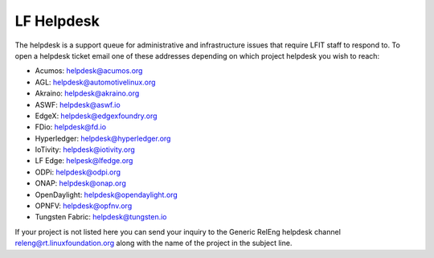 .. _lfdocs-helpdesk:

###########
LF Helpdesk
###########

The helpdesk is a support queue for administrative and infrastructure issues
that require LFIT staff to respond to. To open a helpdesk ticket email one of
these addresses depending on which project helpdesk you wish to reach:

* Acumos: helpdesk@acumos.org
* AGL: helpdesk@automotivelinux.org
* Akraino: helpdesk@akraino.org
* ASWF: helpdesk@aswf.io
* EdgeX: helpdesk@edgexfoundry.org
* FDio: helpdesk@fd.io
* Hyperledger: helpdesk@hyperledger.org
* IoTivity: helpdesk@iotivity.org
* LF Edge: helpesk@lfedge.org
* ODPi: helpdesk@odpi.org
* ONAP: helpdesk@onap.org
* OpenDaylight: helpdesk@opendaylight.org
* OPNFV: helpdesk@opfnv.org
* Tungsten Fabric: helpdesk@tungsten.io

If your project is not listed here you can send your inquiry to the Generic
RelEng helpdesk channel releng@rt.linuxfoundation.org along with the name
of the project in the subject line.

